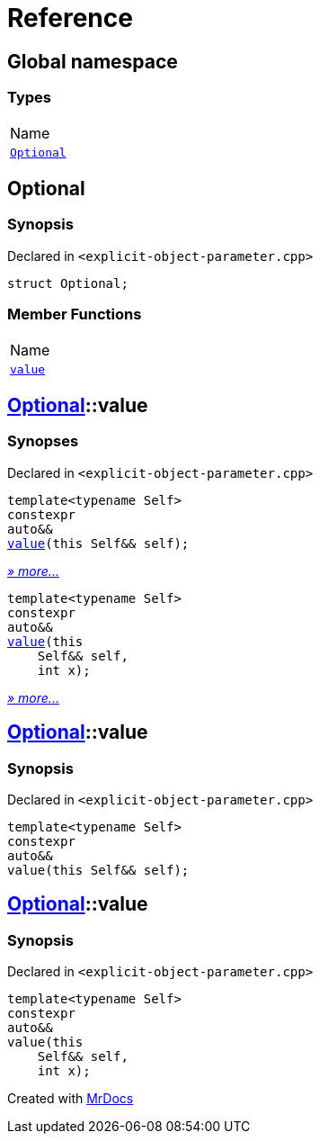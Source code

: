 = Reference
:mrdocs:

[#index]
== Global namespace

=== Types

[cols=1]
|===
| Name
| link:#Optional[`Optional`] 
|===

[#Optional]
== Optional

=== Synopsis

Declared in `&lt;explicit&hyphen;object&hyphen;parameter&period;cpp&gt;`

[source,cpp,subs="verbatim,replacements,macros,-callouts"]
----
struct Optional;
----

=== Member Functions

[cols=1]
|===
| Name
| link:#Optional-value-0c[`value`] 
|===

[#Optional-value-0c]
== link:#Optional[Optional]::value

=== Synopses

Declared in `&lt;explicit&hyphen;object&hyphen;parameter&period;cpp&gt;`


[source,cpp,subs="verbatim,replacements,macros,-callouts"]
----
template&lt;typename Self&gt;
constexpr
auto&&
link:#Optional-value-05[value](this Self&& self);
----

[.small]#link:#Optional-value-05[_» more&period;&period;&period;_]#


[source,cpp,subs="verbatim,replacements,macros,-callouts"]
----
template&lt;typename Self&gt;
constexpr
auto&&
link:#Optional-value-06[value](this 
    Self&& self,
    int x);
----

[.small]#link:#Optional-value-06[_» more&period;&period;&period;_]#

[#Optional-value-05]
== link:#Optional[Optional]::value

=== Synopsis

Declared in `&lt;explicit&hyphen;object&hyphen;parameter&period;cpp&gt;`

[source,cpp,subs="verbatim,replacements,macros,-callouts"]
----
template&lt;typename Self&gt;
constexpr
auto&&
value(this Self&& self);
----

[#Optional-value-06]
== link:#Optional[Optional]::value

=== Synopsis

Declared in `&lt;explicit&hyphen;object&hyphen;parameter&period;cpp&gt;`

[source,cpp,subs="verbatim,replacements,macros,-callouts"]
----
template&lt;typename Self&gt;
constexpr
auto&&
value(this 
    Self&& self,
    int x);
----


[.small]#Created with https://www.mrdocs.com[MrDocs]#
